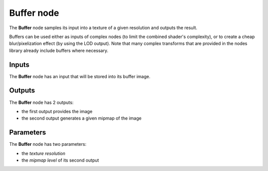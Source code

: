 Buffer node
~~~~~~~~~~~

The **Buffer** node samples its input into a texture of a given resolution and
outputs the result.

Buffers can be used either as inputs of complex nodes (to limit the combined
shader's complexity), or to create a cheap blur/pixelization effect (by using the
LOD output). Note that many complex transforms that are provided in the nodes library
already include buffers where necessary.

.. image:: images/node_miscellaneous_buffer.png
	:align: center

Inputs
++++++

The **Buffer** node has an input that will be stored into its buffer image.

Outputs
+++++++

The **Buffer** node has 2 outputs:

* the first output provides the image

* the second output generates a given mipmap of the image

Parameters
++++++++++

The **Buffer** node has two parameters:

* the *texture resolution*

* the *mipmap level* of its second output
